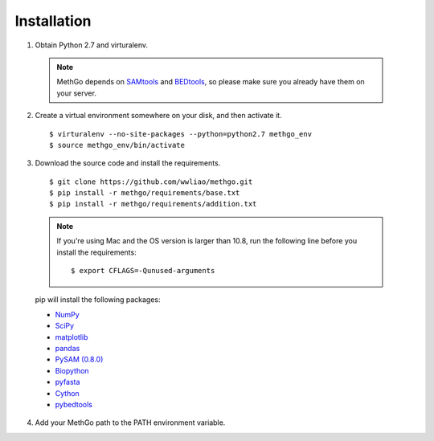 Installation
============

1. Obtain Python 2.7 and virturalenv.

  .. note::
    MethGo depends on `SAMtools <http://www.htslib.org/>`_ and
    `BEDtools <http://bedtools.readthedocs.org/>`_, so please make sure you
    already have them on your server.

2. Create a virtual environment somewhere on your disk, and then activate it.

  ::

  $ virturalenv --no-site-packages --python=python2.7 methgo_env
  $ source methgo_env/bin/activate


3. Download the source code and install the requirements.

  ::

  $ git clone https://github.com/wwliao/methgo.git
  $ pip install -r methgo/requirements/base.txt
  $ pip install -r methgo/requirements/addition.txt

  .. note::
    If you're using Mac and the OS version is larger than 10.8, run the
    following line before you install the requirements:

    ::

    $ export CFLAGS=-Qunused-arguments

  pip will install the following packages:

  * `NumPy <http://www.numpy.org/>`_
  * `SciPy <http://www.scipy.org/>`_
  * `matplotlib <http://matplotlib.org/>`_
  * `pandas <http://matplotlib.org/>`_
  * `PySAM (0.8.0) <http://matplotlib.org/>`_
  * `Biopython <http://biopython.org/>`_
  * `pyfasta <https://pypi.python.org/pypi/pyfasta/>`_
  * `Cython <http://cython.org/>`_
  * `pybedtools <https://pythonhosted.org/pybedtools/>`_

4. Add your MethGo path to the PATH environment variable.
